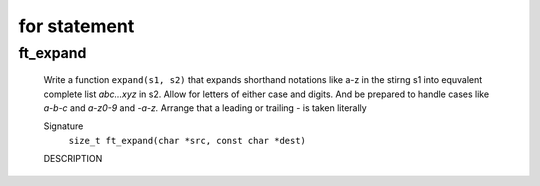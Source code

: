 for statement
=============

ft_expand
---------
   Write a function ``expand(s1, s2)`` that expands shorthand notations like a-z in the stirng s1 into equvalent complete list *abc...xyz* in s2.
   Allow for letters of either case and digits.
   And be prepared to handle cases like *a-b-c* and *a-z0-9* and *-a-z.*
   Arrange that a leading or trailing *-* is taken literally

   Signature
      ``size_t ft_expand(char *src, const char *dest)``

   DESCRIPTION


